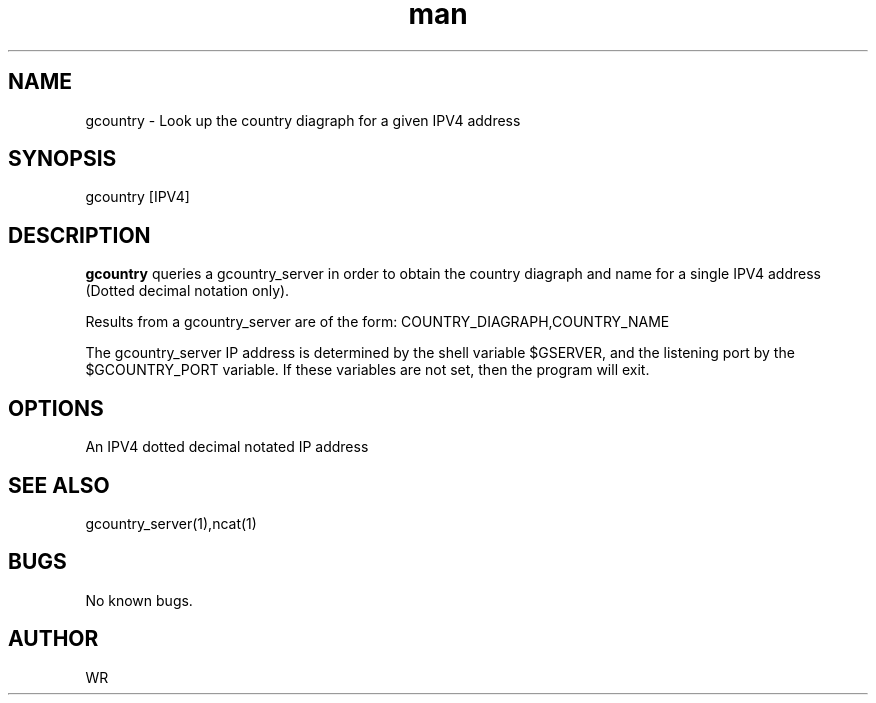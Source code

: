 .\" Manpage for gcountry.
.\" Contact WR to correct errors or typos.
.TH man 1 "17 June 2018" "1.0" "gasn man page"

.SH NAME
gcountry \- Look up the country diagraph for a given IPV4 address 

.SH SYNOPSIS 
gcountry [IPV4]

.SH DESCRIPTION
.B gcountry 
queries a gcountry_server in order to obtain the country diagraph and name for a single IPV4 address 
(Dotted decimal notation only).
.PP
Results from a gcountry_server are of the form: COUNTRY_DIAGRAPH,COUNTRY_NAME 
.PP
The gcountry_server IP address is determined by the shell variable $GSERVER, and the listening port 
by the $GCOUNTRY_PORT variable. If these variables are not set, then the program will exit. 

.SH OPTIONS
An IPV4 dotted decimal notated IP address
.SH SEE ALSO
gcountry_server(1),ncat(1)
.SH BUGS
No known bugs.
.SH AUTHOR
WR 
